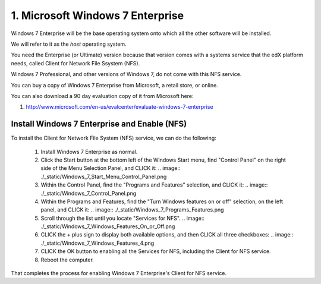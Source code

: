 1. Microsoft Windows 7 Enterprise
=================================

Windows 7 Enterprise will be the base operating system onto which all the other software will be installed.

We will refer to it as the *host* operating system.

You need the Enterprise (or Ultimate) version because that version comes with a systems service that the edX platform needs, called Client for Network File Ssystem (NFS).

Windows 7 Professional, and other versions of Windows 7, do not come with this NFS service.

You can buy a copy of Windows 7 Enterprise from Microsoft, a retail store, or online.

You can also download a 90 day evaluation copy of it from Microsoft here: 

#. http://www.microsoft.com/en-us/evalcenter/evaluate-windows-7-enterprise


Install Windows 7 Enterprise and Enable (NFS)
----------------------------------------------------------------------


To install the Client for Network File System (NFS) service, we can do the following:

  #. Install Windows 7 Enterprise as normal.

  #. Click the Start button at the bottom left of the Windows Start menu, find "Control Panel" on the right side of the Menu Selection Panel, and CLICK it:
     .. image:: ./_static/Windows_7_Start_Menu_Control_Panel.png

  #. Within the Control Panel, find the "Programs and Features" selection, and CLICK it:
     .. image:: ./_static/Windows_7_Control_Panel.png


  #. Within the Programs and Features, find the "Turn Windows features on or off" selection, on the left panel, and CLICK it:
     .. image:: ./_static/Windows_7_Programs_Features.png


  #. Scroll through the list until you locate "Services for NFS". 
     .. image:: ./_static/Windows_7_Windows_Features_On_or_Off.png

  #. CLICK the + plus sign to display both available options, and then CLICK all three checkboxes:
     .. image:: ./_static/Windows_7_Windows_Features_4.png

  #. CLICK the OK button to enabling all the Services for NFS, including the Client for NFS service.

  #. Reboot the computer.

That completes the process for enabling Windows 7 Enterprise's Client for NFS service.

